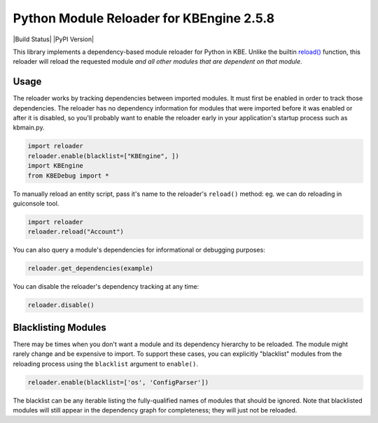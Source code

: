 Python Module Reloader for KBEngine 2.5.8
======================

|Build Status| |PyPI Version|

This library implements a dependency-based module reloader for Python in KBE.  Unlike
the builtin `reload()`_ function, this reloader will reload the requested
module *and all other modules that are dependent on that module*.

Usage
-----

The reloader works by tracking dependencies between imported modules.  It must
first be enabled in order to track those dependencies.  The reloader has no
dependency information for modules that were imported before it was enabled or
after it is disabled, so you'll probably want to enable the reloader early in
your application's startup process such as kbmain.py.

.. code-block:: python

    import reloader
    reloader.enable(blacklist=["KBEngine", ])
    import KBEngine
    from KBEDebug import *

To manually reload an entity script, pass it's name to the reloader's ``reload()``
method:
eg. we can do reloading in guiconsole tool.

.. code-block:: python

    import reloader
    reloader.reload("Account")

You can also query a module's dependencies for informational or debugging
purposes:

.. code-block:: python

    reloader.get_dependencies(example)

You can disable the reloader's dependency tracking at any time:

.. code-block:: python

    reloader.disable()

Blacklisting Modules
--------------------

There may be times when you don't want a module and its dependency hierarchy
to be reloaded.  The module might rarely change and be expensive to import.
To support these cases, you can explicitly "blacklist" modules from the
reloading process using the ``blacklist`` argument to ``enable()``.

.. code-block:: python

    reloader.enable(blacklist=['os', 'ConfigParser'])

The blacklist can be any iterable listing the fully-qualified names of modules
that should be ignored.  Note that blacklisted modules will still appear in
the dependency graph for completeness; they will just not be reloaded.

.. _`reload()`: http://docs.python.org/library/functions.html#reload
